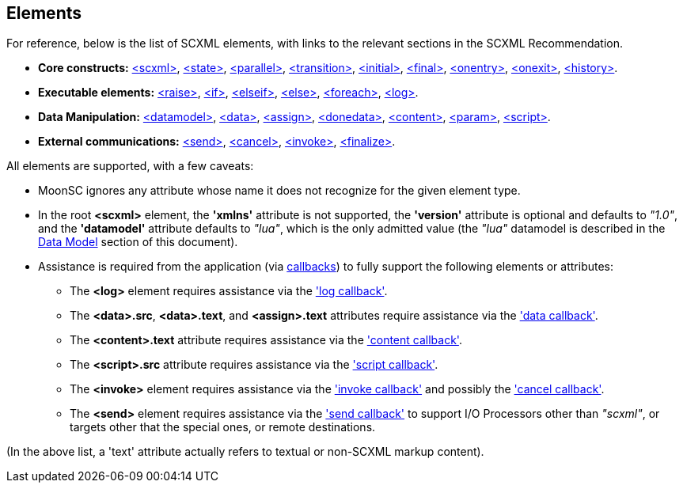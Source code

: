 
[[elements]]
== Elements

For reference, below is the list of SCXML elements, with links to the relevant sections
in the SCXML Recommendation.

* *Core constructs:* https://www.w3.org/TR/scxml/#scxml[&lt;scxml&gt;],
https://www.w3.org/TR/scxml/#state[&lt;state&gt;],
https://www.w3.org/TR/scxml/#parallel[&lt;parallel&gt;],
https://www.w3.org/TR/scxml/#transition[&lt;transition&gt;],
https://www.w3.org/TR/scxml/#initial[&lt;initial&gt;],
https://www.w3.org/TR/scxml/#final[&lt;final&gt;],
https://www.w3.org/TR/scxml/#onentry[&lt;onentry&gt;],
https://www.w3.org/TR/scxml/#onexit[&lt;onexit&gt;],
https://www.w3.org/TR/scxml/#history[&lt;history&gt;].
* *Executable elements:*
https://www.w3.org/TR/scxml/#raise[&lt;raise&gt;],
https://www.w3.org/TR/scxml/#if[&lt;if&gt;],
https://www.w3.org/TR/scxml/#elseif[&lt;elseif&gt;],
https://www.w3.org/TR/scxml/#else[&lt;else&gt;],
https://www.w3.org/TR/scxml/#foreach[&lt;foreach&gt;],
https://www.w3.org/TR/scxml/#log[&lt;log&gt;].
* *Data Manipulation:*
https://www.w3.org/TR/scxml/#datamodel[&lt;datamodel&gt;],
https://www.w3.org/TR/scxml/#data[&lt;data&gt;],
https://www.w3.org/TR/scxml/#assign[&lt;assign&gt;],
https://www.w3.org/TR/scxml/#donedata[&lt;donedata&gt;],
https://www.w3.org/TR/scxml/#content[&lt;content&gt;],
https://www.w3.org/TR/scxml/#param[&lt;param&gt;],
https://www.w3.org/TR/scxml/#script[&lt;script&gt;].
* *External communications:*
https://www.w3.org/TR/scxml/#send[&lt;send&gt;],
https://www.w3.org/TR/scxml/#cancel[&lt;cancel&gt;],
https://www.w3.org/TR/scxml/#invoke[&lt;invoke&gt;],
https://www.w3.org/TR/scxml/#finalize[&lt;finalize&gt;].

All elements are supported, with a few caveats:

* MoonSC ignores any attribute whose name it does not recognize for the given element type.
* In the root *&lt;scxml&gt;* element, the *'xmlns'* attribute is not supported, the *'version'* attribute
is optional and defaults to _"1.0"_, and the *'datamodel'* attribute defaults to _"lua"_, which is
the only admitted value (the _"lua"_ datamodel is described in the <<luadatamodel, Data Model>>
section of this document).
* Assistance is required from the application (via <<callbacks, callbacks>>) to fully support
the following elements or attributes:
** The *&lt;log&gt;* element requires assistance via the <<set_log_callback, 'log callback'>>.
** The *&lt;data&gt;.src*, *&lt;data&gt;.text*, and *&lt;assign&gt;.text* attributes require assistance
via the <<set_data_callback, 'data callback'>>.
** The *&lt;content&gt;.text* attribute requires assistance via the 
<<set_content_callback, 'content callback'>>.
** The *&lt;script&gt;.src* attribute requires assistance via the <<set_script_callback, 'script callback'>>.
** The *&lt;invoke&gt;* element requires assistance via the <<set_invoke_callback, 'invoke callback'>>
and possibly the <<set_cancel_callback, 'cancel callback'>>.
** The *&lt;send&gt;* element requires assistance via the <<set_send_callback, 'send callback'>>
to support I/O Processors other than _"scxml"_, or targets other that the special ones, or remote
destinations.

(In the above list, a 'text' attribute actually refers to textual or non-SCXML markup content).


